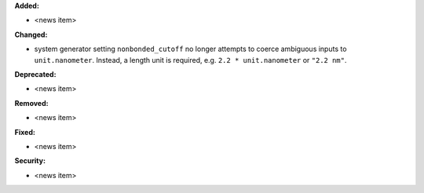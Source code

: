 **Added:**

* <news item>

**Changed:**

* system generator setting ``nonbonded_cutoff`` no longer attempts to coerce ambiguous inputs to ``unit.nanometer``. Instead, a length unit is required, e.g. ``2.2 * unit.nanometer`` or ``"2.2 nm"``.

**Deprecated:**

* <news item>

**Removed:**

* <news item>

**Fixed:**

* <news item>

**Security:**

* <news item>
